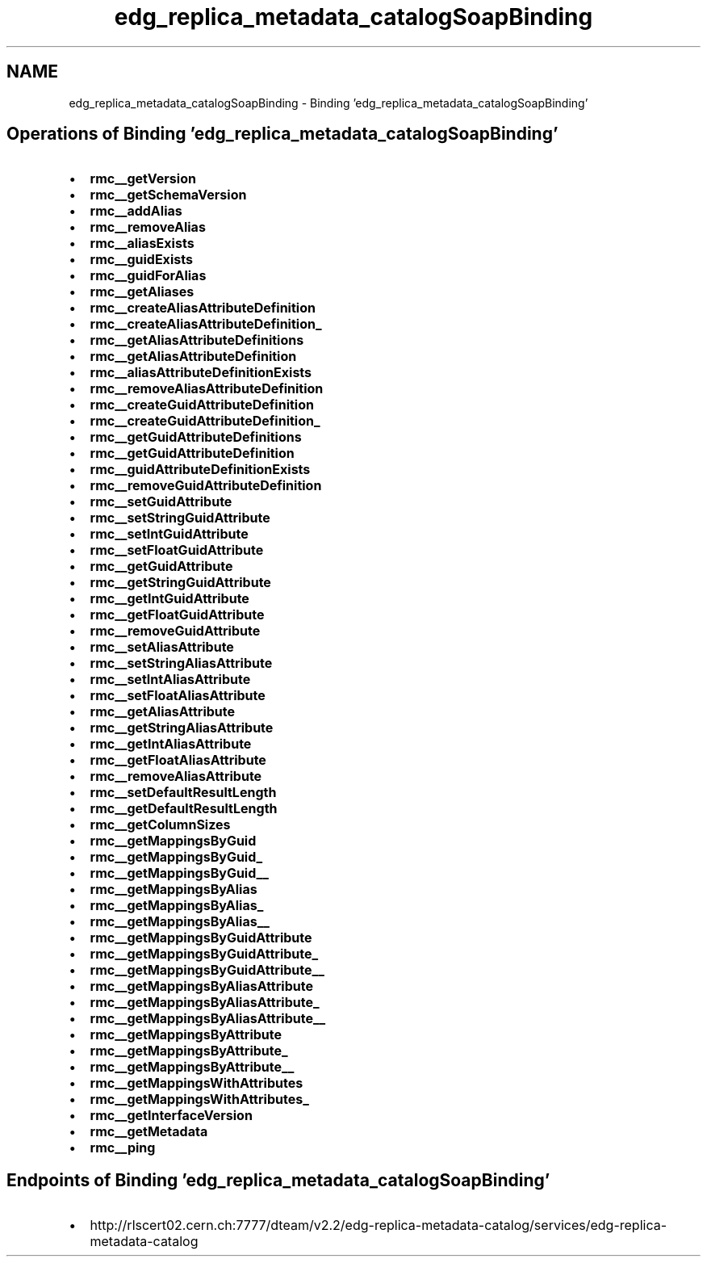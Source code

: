 .TH "edg_replica_metadata_catalogSoapBinding" 3 "12 Apr 2011" "Version 1.90" "CERN org.glite.Gfal" \" -*- nroff -*-
.ad l
.nh
.SH NAME
edg_replica_metadata_catalogSoapBinding \- Binding 'edg_replica_metadata_catalogSoapBinding'
.SH "Operations of Binding  'edg_replica_metadata_catalogSoapBinding'"
.PP
.IP "\(bu" 2
\fBrmc__getVersion\fP
.IP "\(bu" 2
\fBrmc__getSchemaVersion\fP
.IP "\(bu" 2
\fBrmc__addAlias\fP
.IP "\(bu" 2
\fBrmc__removeAlias\fP
.IP "\(bu" 2
\fBrmc__aliasExists\fP
.IP "\(bu" 2
\fBrmc__guidExists\fP
.IP "\(bu" 2
\fBrmc__guidForAlias\fP
.IP "\(bu" 2
\fBrmc__getAliases\fP
.IP "\(bu" 2
\fBrmc__createAliasAttributeDefinition\fP
.IP "\(bu" 2
\fBrmc__createAliasAttributeDefinition_\fP
.IP "\(bu" 2
\fBrmc__getAliasAttributeDefinitions\fP
.IP "\(bu" 2
\fBrmc__getAliasAttributeDefinition\fP
.IP "\(bu" 2
\fBrmc__aliasAttributeDefinitionExists\fP
.IP "\(bu" 2
\fBrmc__removeAliasAttributeDefinition\fP
.IP "\(bu" 2
\fBrmc__createGuidAttributeDefinition\fP
.IP "\(bu" 2
\fBrmc__createGuidAttributeDefinition_\fP
.IP "\(bu" 2
\fBrmc__getGuidAttributeDefinitions\fP
.IP "\(bu" 2
\fBrmc__getGuidAttributeDefinition\fP
.IP "\(bu" 2
\fBrmc__guidAttributeDefinitionExists\fP
.IP "\(bu" 2
\fBrmc__removeGuidAttributeDefinition\fP
.IP "\(bu" 2
\fBrmc__setGuidAttribute\fP
.IP "\(bu" 2
\fBrmc__setStringGuidAttribute\fP
.IP "\(bu" 2
\fBrmc__setIntGuidAttribute\fP
.IP "\(bu" 2
\fBrmc__setFloatGuidAttribute\fP
.IP "\(bu" 2
\fBrmc__getGuidAttribute\fP
.IP "\(bu" 2
\fBrmc__getStringGuidAttribute\fP
.IP "\(bu" 2
\fBrmc__getIntGuidAttribute\fP
.IP "\(bu" 2
\fBrmc__getFloatGuidAttribute\fP
.IP "\(bu" 2
\fBrmc__removeGuidAttribute\fP
.IP "\(bu" 2
\fBrmc__setAliasAttribute\fP
.IP "\(bu" 2
\fBrmc__setStringAliasAttribute\fP
.IP "\(bu" 2
\fBrmc__setIntAliasAttribute\fP
.IP "\(bu" 2
\fBrmc__setFloatAliasAttribute\fP
.IP "\(bu" 2
\fBrmc__getAliasAttribute\fP
.IP "\(bu" 2
\fBrmc__getStringAliasAttribute\fP
.IP "\(bu" 2
\fBrmc__getIntAliasAttribute\fP
.IP "\(bu" 2
\fBrmc__getFloatAliasAttribute\fP
.IP "\(bu" 2
\fBrmc__removeAliasAttribute\fP
.IP "\(bu" 2
\fBrmc__setDefaultResultLength\fP
.IP "\(bu" 2
\fBrmc__getDefaultResultLength\fP
.IP "\(bu" 2
\fBrmc__getColumnSizes\fP
.IP "\(bu" 2
\fBrmc__getMappingsByGuid\fP
.IP "\(bu" 2
\fBrmc__getMappingsByGuid_\fP
.IP "\(bu" 2
\fBrmc__getMappingsByGuid__\fP
.IP "\(bu" 2
\fBrmc__getMappingsByAlias\fP
.IP "\(bu" 2
\fBrmc__getMappingsByAlias_\fP
.IP "\(bu" 2
\fBrmc__getMappingsByAlias__\fP
.IP "\(bu" 2
\fBrmc__getMappingsByGuidAttribute\fP
.IP "\(bu" 2
\fBrmc__getMappingsByGuidAttribute_\fP
.IP "\(bu" 2
\fBrmc__getMappingsByGuidAttribute__\fP
.IP "\(bu" 2
\fBrmc__getMappingsByAliasAttribute\fP
.IP "\(bu" 2
\fBrmc__getMappingsByAliasAttribute_\fP
.IP "\(bu" 2
\fBrmc__getMappingsByAliasAttribute__\fP
.IP "\(bu" 2
\fBrmc__getMappingsByAttribute\fP
.IP "\(bu" 2
\fBrmc__getMappingsByAttribute_\fP
.IP "\(bu" 2
\fBrmc__getMappingsByAttribute__\fP
.IP "\(bu" 2
\fBrmc__getMappingsWithAttributes\fP
.IP "\(bu" 2
\fBrmc__getMappingsWithAttributes_\fP
.IP "\(bu" 2
\fBrmc__getInterfaceVersion\fP
.IP "\(bu" 2
\fBrmc__getMetadata\fP
.IP "\(bu" 2
\fBrmc__ping\fP
.PP
.SH "Endpoints of Binding  'edg_replica_metadata_catalogSoapBinding'"
.PP
.IP "\(bu" 2
http://rlscert02.cern.ch:7777/dteam/v2.2/edg-replica-metadata-catalog/services/edg-replica-metadata-catalog 
.PP

